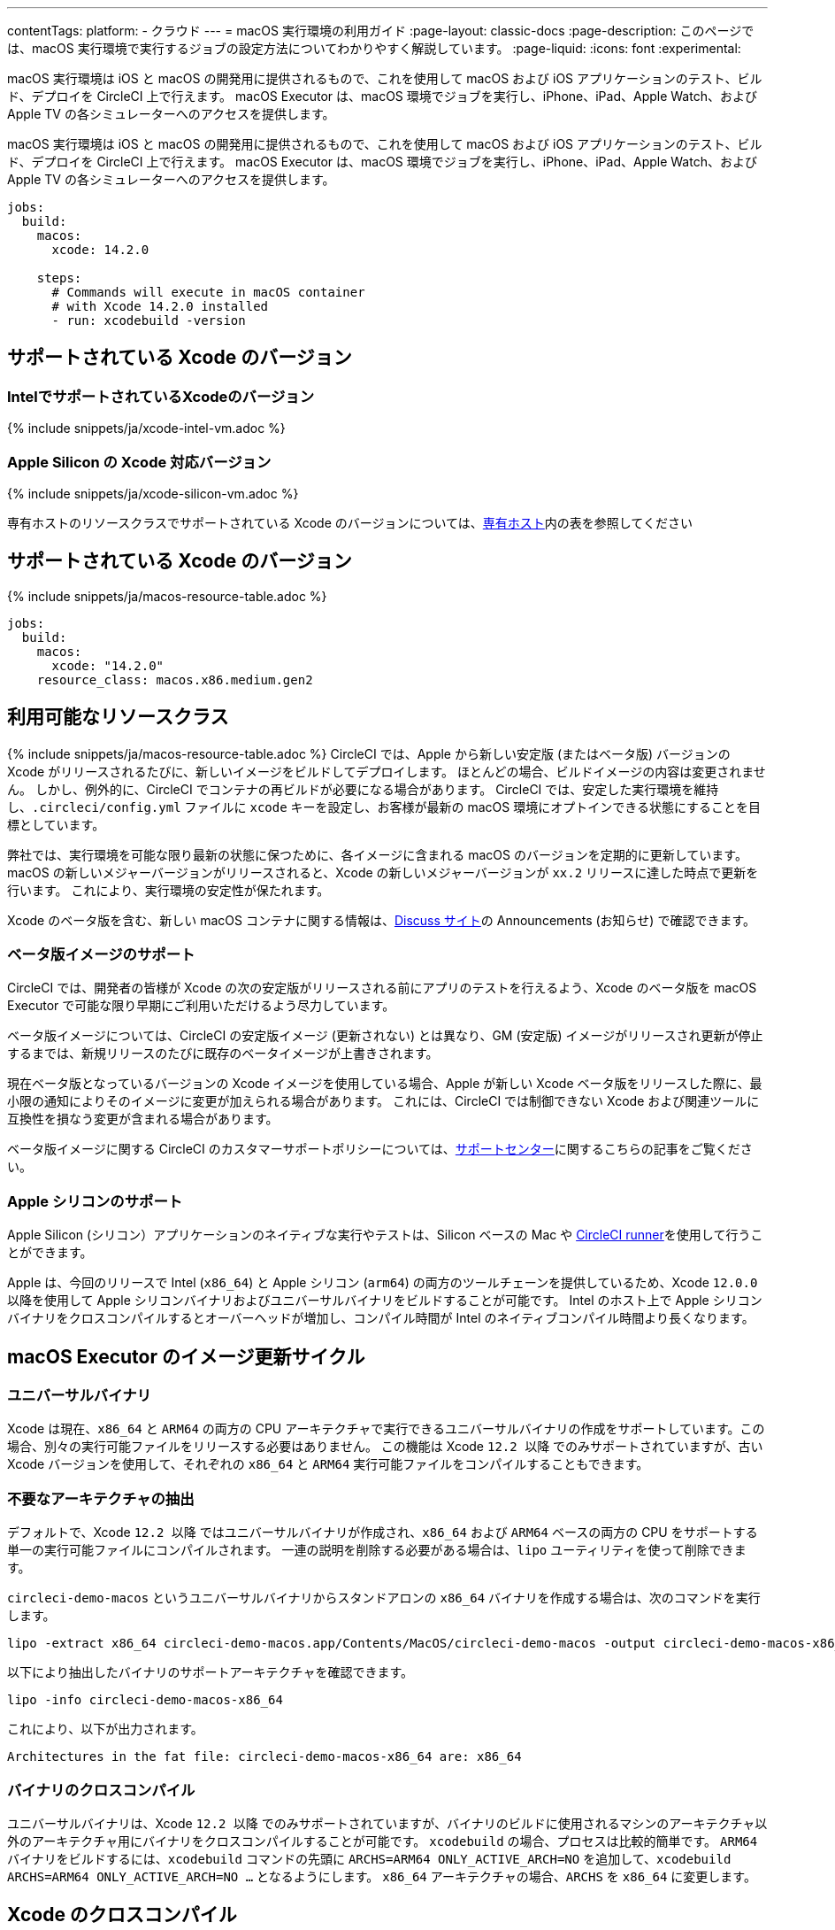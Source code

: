---

contentTags:
  platform:
  - クラウド
---
= macOS 実行環境の利用ガイド
:page-layout: classic-docs
:page-description: このページでは、macOS 実行環境で実行するジョブの設定方法についてわかりやすく解説しています。
:page-liquid:
:icons: font
:experimental:

macOS 実行環境は iOS と macOS の開発用に提供されるもので、これを使用して macOS および iOS アプリケーションのテスト、ビルド、デプロイを CircleCI 上で行えます。 macOS Executor は、macOS 環境でジョブを実行し、iPhone、iPad、Apple Watch、および Apple TV の各シミュレーターへのアクセスを提供します。

macOS 実行環境は iOS と macOS の開発用に提供されるもので、これを使用して macOS および iOS アプリケーションのテスト、ビルド、デプロイを CircleCI 上で行えます。 macOS Executor は、macOS 環境でジョブを実行し、iPhone、iPad、Apple Watch、および Apple TV の各シミュレーターへのアクセスを提供します。

[source,yaml]
----
jobs:
  build:
    macos:
      xcode: 14.2.0

    steps:
      # Commands will execute in macOS container
      # with Xcode 14.2.0 installed
      - run: xcodebuild -version
----

[#supported-xcode-versions]
== サポートされている Xcode のバージョン

[#supported-xcode-versions-intel]
=== IntelでサポートされているXcodeのバージョン

{% include snippets/ja/xcode-intel-vm.adoc %}

[#supported-xcode-versions-silicon]
=== Apple Silicon の Xcode 対応バージョン

{% include snippets/ja/xcode-silicon-vm.adoc %}

専有ホストのリソースクラスでサポートされている Xcode のバージョンについては、xref:dedicated-hosts-macos#[専有ホスト]内の表を参照してください

[#available-resource-classes]
== サポートされている Xcode のバージョン

{% include snippets/ja/macos-resource-table.adoc %}

[source,yaml]
----
jobs:
  build:
    macos:
      xcode: "14.2.0"
    resource_class: macos.x86.medium.gen2
----

[#using-the-macos-executor]
== 利用可能なリソースクラス

{% include snippets/ja/macos-resource-table.adoc %} CircleCI では、Apple から新しい安定版 (またはベータ版) バージョンの Xcode がリリースされるたびに、新しいイメージをビルドしてデプロイします。 ほとんどの場合、ビルドイメージの内容は変更されません。 しかし、例外的に、CircleCI でコンテナの再ビルドが必要になる場合があります。 CircleCI では、安定した実行環境を維持し、`.circleci/config.yml` ファイルに `xcode` キーを設定し、お客様が最新の macOS 環境にオプトインできる状態にすることを目標としています。

弊社では、実行環境を可能な限り最新の状態に保つために、各イメージに含まれる macOS のバージョンを定期的に更新しています。 macOS の新しいメジャーバージョンがリリースされると、Xcode の新しいメジャーバージョンが `xx.2` リリースに達した時点で更新を行います。 これにより、実行環境の安定性が保たれます。

Xcode のベータ版を含む、新しい macOS コンテナに関する情報は、link:https://discuss.circleci.com/tag/ja-%E6%97%A5%E6%9C%AC%E8%AA%9E[Discuss サイト]の Announcements (お知らせ) で確認できます。

[#beta-image-support]
=== ベータ版イメージのサポート

CircleCI では、開発者の皆様が Xcode の次の安定版がリリースされる前にアプリのテストを行えるよう、Xcode のベータ版を macOS Executor で可能な限り早期にご利用いただけるよう尽力しています。

ベータ版イメージについては、CircleCI の安定版イメージ (更新されない) とは異なり、GM (安定版) イメージがリリースされ更新が停止するまでは、新規リリースのたびに既存のベータイメージが上書きされます。

現在ベータ版となっているバージョンの Xcode イメージを使用している場合、Apple が新しい Xcode ベータ版をリリースした際に、最小限の通知によりそのイメージに変更が加えられる場合があります。 これには、CircleCI では制御できない Xcode および関連ツールに互換性を損なう変更が含まれる場合があります。

ベータ版イメージに関する CircleCI のカスタマーサポートポリシーについては、link:https://support.circleci.com/hc/ja/articles/360046930351-What-is-CircleCI-s-Xcode-Beta-Image-Support-Polic[サポートセンター]に関するこちらの記事をご覧ください。

[#apple-silicon-support]
=== Apple シリコンのサポート

Apple Silicon (シリコン）アプリケーションのネイティブな実行やテストは、Silicon ベースの Mac や xref:runner-overview#available-self-hosted-runner-platforms[CircleCI runner]を使用して行うことができます。

Apple は、今回のリリースで Intel (`x86_64`) と Apple シリコン (`arm64`) の両方のツールチェーンを提供しているため、Xcode `12.0.0` 以降を使用して Apple シリコンバイナリおよびユニバーサルバイナリをビルドすることが可能です。 Intel のホスト上で Apple シリコンバイナリをクロスコンパイルするとオーバーヘッドが増加し、コンパイル時間が Intel のネイティブコンパイル時間より長くなります。

[#xcode-cross-compilation]
== macOS Executor のイメージ更新サイクル

[#universal-binaries]
=== ユニバーサルバイナリ

Xcode は現在、`x86_64` と `ARM64` の両方の CPU アーキテクチャで実行できるユニバーサルバイナリの作成をサポートしています。この場合、別々の実行可能ファイルをリリースする必要はありません。 この機能は Xcode `12.2 以降` でのみサポートされていますが、古い Xcode バージョンを使用して、それぞれの `x86_64` と `ARM64` 実行可能ファイルをコンパイルすることもできます。

[#extract-unwanted-architectures]
=== 不要なアーキテクチャの抽出

デフォルトで、Xcode `12.2 以降` ではユニバーサルバイナリが作成され、`x86_64` および `ARM64` ベースの両方の CPU をサポートする単一の実行可能ファイルにコンパイルされます。 一連の説明を削除する必要がある場合は、`lipo` ユーティリティを使って削除できます。

`circleci-demo-macos` というユニバーサルバイナリからスタンドアロンの `x86_64` バイナリを作成する場合は、次のコマンドを実行します。

[source,shell]
----
lipo -extract x86_64 circleci-demo-macos.app/Contents/MacOS/circleci-demo-macos -output circleci-demo-macos-x86_64
----

以下により抽出したバイナリのサポートアーキテクチャを確認できます。

[source,shell]
----
lipo -info circleci-demo-macos-x86_64
----

 これにより、以下が出力されます。

[source,shell]
----
Architectures in the fat file: circleci-demo-macos-x86_64 are: x86_64
----

[#cross-compiled-binaries]
=== バイナリのクロスコンパイル

ユニバーサルバイナリは、Xcode `12.2 以降` でのみサポートされていますが、バイナリのビルドに使用されるマシンのアーキテクチャ以外のアーキテクチャ用にバイナリをクロスコンパイルすることが可能です。 `xcodebuild` の場合、プロセスは比較的簡単です。 `ARM64` バイナリをビルドするには、`xcodebuild` コマンドの先頭に `ARCHS=ARM64 ONLY_ACTIVE_ARCH=NO` を追加して、`xcodebuild ARCHS=ARM64
ONLY_ACTIVE_ARCH=NO ...` となるようにします。 `x86_64` アーキテクチャの場合、`ARCHS` を `x86_64` に変更します。

[#optimization-and-best-practices]
== Xcode のクロスコンパイル

[#pre-start-the-simulator]
=== ユニバーサルバイナリ

Xcode は現在、`x86_64` と `ARM64` の両方の CPU アーキテクチャで実行できるユニバーサルバイナリの作成をサポートしています。この場合、別々の実行可能ファイルをリリースする必要はありません。 この機能は Xcode `12.2 以降` でのみサポートされていますが、古い Xcode バージョンを使用して、それぞれの `x86_64` と `ARM64` 実行可能ファイルをコンパイルすることもできます。

シミュレーターを事前に起動するには、macOS Orb (バージョン `2.0.0` 以降) を設定ファイルに追加します。

[source,yaml]
----
orbs:
  macos: circleci/macos@2
----

次に、`preboot-simulator` コマンドを以下の例のように呼び出します。

[source,yaml]
----
steps:
  - macos/preboot-simulator:
      version: "15.0"
      platform: "iOS"
      device: "iPhone 13 Pro Max"
----

シミュレータがバックグラウンドで起動するまでの最大時間を確保するために、このコマンドをジョブの初期段階に配置することをお勧めします。

Apple Watch シミュレータとペアリングされた iPhone シミュレータが必要な場合は、macOS Orb で `preboot-paired-simulator` コマンドを使用します。

[source,yaml]
----
steps:
  - macos/preboot-paired-simulator:
      iphone-device: "iPhone 13"
      iphone-version: "15.0"
      watch-device: "Apple Watch Series 7 - 45mm"
      watch-version: "8.0"
----

NOTE: シミュレーターの起動には数分、ペアのシミュレーターの起動にはそれ以上かかる場合があります。 この間、`xcrun simctl list` などのコマンドの呼び出しは、シミュレータの起動中にハングしたように見える場合があります。

[#collecting-ios-simulator-crash-reports]
=== 不要なアーキテクチャの抽出

デフォルトで、Xcode `12.2 以降` ではユニバーサルバイナリが作成され、`x86_64` および `ARM64` ベースの両方の CPU をサポートする単一の実行可能ファイルにコンパイルされます。 一連の説明を削除する必要がある場合は、`lipo` ユーティリティを使って削除できます。 クラッシュレポートをアーティファクトとしてアップロードする方法は以下の通りです。

[source,yaml]
----
steps:
  # ...
  - store_artifacts:
    path: ~/Library/Logs/DiagnosticReports
----

[#optimizing-fastlane]
=== バイナリのクロスコンパイル

ユニバーサルバイナリは、Xcode `12.2 以降` でのみサポートされていますが、バイナリのビルドに使用されるマシンのアーキテクチャ以外のアーキテクチャ用にバイナリをクロスコンパイルすることが可能です。 `xcodebuild` の場合、プロセスは比較的簡単です。

[#optimizing-cocoapods]
=== CocoaPods の最適化

基本的なセットアップ手順に加えて、Specs リポジトリ全体をクローンするのではなく、CDN を利用できる CocoaPods 1.8 以降のバージョンを使用することをお勧めします。 そうすることで、ポッドをすばやくインストールできるようになり、ビルド時間が短縮されます。 1.8 以降のバージョンでは `pod install` ステップのジョブ実行がかなり高速化されるので、1.7 以前のバージョンを使用している場合はアップグレードを検討してください。

実行するには Podfile ファイルの先頭行を次のように記述します。

[source,shell]
----
source 'https://cdn.cocoapods.org/'
----

1.7 以前のバージョンからアップグレードする場合は必ず、CircleCI 設定ファイルの **Fetch CocoaPods Specs** ステップと Podfile から以下の行を削除します。

[source,shell]
----
source 'https://github.com/CocoaPods/Specs.git'
----

CocoaPods を最新の安定版に更新するには、以下のコマンドで Ruby gem を更新します。

[source,shell]
----
sudo gem install cocoapods
----

さらに、link:https://guides.cocoapods.org/using/using-cocoapods.html#should-i-check-the-pods-directory-into-source-control[Pods ディレクトリをソース管理に]チェックインすることをお勧めします。 そうすることで、決定論的で再現可能なビルドを実現できます。

WARNING: CocoaPods 1.8 のリリース以降、CocoaPods Spec リポジトリ用に提供した以前の S3 ミラーは整備も更新もされていません。 既存のジョブへの障害を防ぐために利用可能な状態ではありますが、上記の CDN 方式に変更することをお勧めします。

[#optimizing-homebrew]
=== Homebrew の最適化

デフォルトでは、Homebrew はすべての操作の開始時に更新の有無を確認します。 Homebrew のリリースサイクルはかなり頻繁なため、`brew` を呼び出すステップはどれも完了するまでに時間がかかります。

ビルドのスピード、または Homebrew の新たな更新によるバグが問題であれば、自動更新を無効にすることができます。 それにより、1 つのジョブにつき最大で平均 2-5 分短縮することができます。

自動更新を無効にするには、ジョブ内で `HOMEBREW_NO_AUTO_UPDATE` 環境変数を定義します。

[source,yaml]
----
version: 2.1
jobs:
  build-and-test:
    macos:
      xcode: 14.2.0
    environment:
      HOMEBREW_NO_AUTO_UPDATE: 1
    steps:
      - checkout
      - run: brew install wget
----

[#supported-build-and-test-tools]
== 最適化とベストプラクティス

CircleCI では、macOS Executor を使って iOS のビルドやテストに関するほぼすべての戦略に合わせてビルドをカスタマイズできます。

[#common-test-tools]
=== iOS シミュレーターのクラッシュレポートの収集

テストランナーのタイムアウトなどの理由で `scan` ステップが失敗する場合、多くの場合テストの実行中にアプリケーションがクラッシュした可能性があります。

* link:https://developer.apple.com/library/ios/documentation/DeveloperTools/Conceptual/testing_with_xcode/chapters/01-introduction.html[XCTest]
* link:https://github.com/kiwi-bdd/Kiwi[Kiwi]
* link:https://github.com/kif-framework/KIF[KIF]
* link:http://appium.io/[Appium]

[#react-native-projects]
=== Fastlane の最適化

デフォルトでは、fastlane scan はテスト出力レポートを `html` 形式および `junit` 形式で生成します。 テストに時間がかかり、これらの形式のレポートが必要でない場合は、link:https://docs.fastlane.tools/actions/run_tests/#parameters[fastlane のドキュメント]で説明されているように、パラメーター  `output_type` を変更して、これらの形式を無効化することを検討してください。

[#using-multiple-executor-types-macos-docker]
== サポートされているビルドおよびテストのツール

CircleCI では、macOS Executor を使って iOS のビルドやテストに関するほぼすべての戦略に合わせてビルドをカスタマイズできます。 下記の例では、iOS プロジェクトの各プッシュは macOS でビルドされ、デプロイイメージは Docker で実行されます。

[source,yaml]
----
version: 2.1
jobs:
  build-and-test:
    macos:
      xcode: 14.2.0
    environment:
      FL_OUTPUT_DIR: output

    steps:
      - checkout
      - run:
          name: Install CocoaPods
          command: pod install --verbose

      - run:
          name: Build and run tests
          command: fastlane scan
          environment:
            SCAN_DEVICE: iPhone 8
            SCAN_SCHEME: WebTests

      - store_test_results:
          path: output/scan
      - store_artifacts:
          path: output

  deploy-snapshot:
    docker:
      - image: cimg/deploy:2022.08
        auth:
          username: mydockerhub-user
          password: $DOCKERHUB_PASSWORD  # context / project UI env-var reference
    steps:
      - checkout
      - run: echo "Do the things"

workflows:
  build-test-lint:
    jobs:
      - deploy-snapshot
      - build-and-test
----

[#next-steps]
== 複数の Executor タイプ (macOS + Docker) の使用

同じワークフロー内で、複数の xref:executor-intro#[Executor タイプ]を使用することができます。